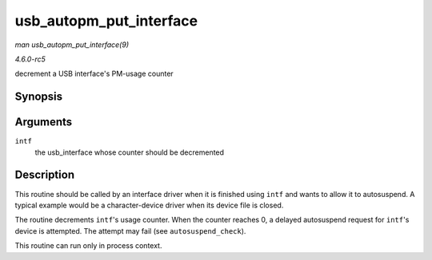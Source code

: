 .. -*- coding: utf-8; mode: rst -*-

.. _API-usb-autopm-put-interface:

========================
usb_autopm_put_interface
========================

*man usb_autopm_put_interface(9)*

*4.6.0-rc5*

decrement a USB interface's PM-usage counter


Synopsis
========

.. c:function:: void usb_autopm_put_interface( struct usb_interface * intf )

Arguments
=========

``intf``
    the usb_interface whose counter should be decremented


Description
===========

This routine should be called by an interface driver when it is finished
using ``intf`` and wants to allow it to autosuspend. A typical example
would be a character-device driver when its device file is closed.

The routine decrements ``intf``'s usage counter. When the counter
reaches 0, a delayed autosuspend request for ``intf``'s device is
attempted. The attempt may fail (see ``autosuspend_check``).

This routine can run only in process context.


.. ------------------------------------------------------------------------------
.. This file was automatically converted from DocBook-XML with the dbxml
.. library (https://github.com/return42/sphkerneldoc). The origin XML comes
.. from the linux kernel, refer to:
..
.. * https://github.com/torvalds/linux/tree/master/Documentation/DocBook
.. ------------------------------------------------------------------------------
